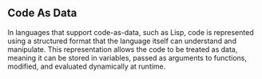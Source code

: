 ** Code As Data
In languages that support code-as-data, such as Lisp, code is represented using a structured format that the language itself can understand and manipulate. This representation allows the code to be treated as data, meaning it can be stored in variables, passed as arguments to functions, modified, and evaluated dynamically at runtime.
